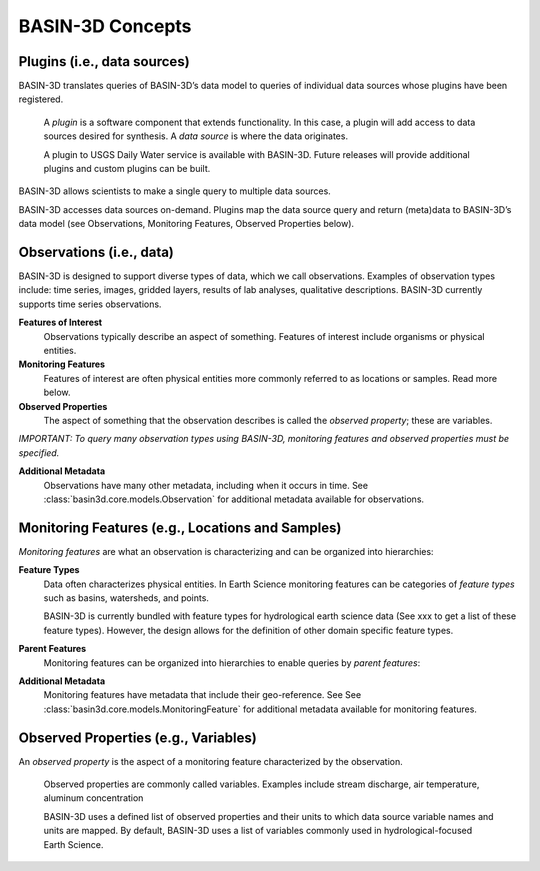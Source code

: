 BASIN-3D Concepts
********************

Plugins (i.e., data sources)
----------------------------

BASIN-3D translates queries of BASIN-3D’s data model to queries of individual data sources whose plugins have been registered.

    A *plugin* is a software component that extends functionality. In this case, a plugin will add access to data sources desired for synthesis. A *data source* is where the data originates.

    A plugin to USGS Daily Water service is available with BASIN-3D. Future releases will provide additional plugins and custom plugins can be built.

BASIN-3D allows scientists to make a single query to multiple data sources.

.. image:: _static/images/basin3d_flow.png
    :align: center

BASIN-3D accesses data sources on-demand. Plugins map the data source query and return (meta)data to BASIN-3D’s data model (see Observations, Monitoring Features, Observed Properties below).



Observations (i.e., data)
--------------------------

BASIN-3D is designed to support diverse types of data, which we call observations. Examples of observation types include: time series, images, gridded layers, results of lab analyses, qualitative descriptions. BASIN-3D currently supports time series observations.

**Features of Interest**
    Observations typically describe an aspect of something. Features of interest include organisms or physical entities.

**Monitoring Features**
    Features of interest are often physical entities more commonly referred to as locations or samples. Read more below.

**Observed Properties**
    The aspect of something that the observation describes is called the *observed property*; these are variables.

*IMPORTANT: To query many observation types using BASIN-3D, monitoring features and observed properties must be specified.*

**Additional Metadata**
    Observations have many other metadata, including when it occurs in time. See :class:`basin3d.core.models.Observation` for additional metadata available for observations.


Monitoring Features (e.g., Locations and Samples)
---------------------------------------------------

*Monitoring features* are what an observation is characterizing and can be organized into hierarchies:

.. image:: _static/images/basin3d_monitoring_features.png
    :align: center

**Feature Types**
    Data often characterizes physical entities. In Earth Science monitoring features can be categories of *feature types* such as basins, watersheds, and points.

    BASIN-3D is currently bundled with feature types for hydrological earth science data (See xxx to get a list of these feature types).  However, the design allows for the definition of other domain specific feature types.

**Parent Features**
    Monitoring features can be organized into hierarchies to enable queries by *parent features*:

**Additional Metadata**
    Monitoring features have metadata that include their geo-reference. See See :class:`basin3d.core.models.MonitoringFeature` for additional metadata available for monitoring features.


Observed Properties (e.g., Variables)
--------------------------------------

An *observed property* is the aspect of a monitoring feature characterized by the observation.

    Observed properties are commonly called variables. Examples include stream discharge, air temperature, aluminum concentration


    BASIN-3D uses a defined list of observed properties and their units to which data source variable names and units are mapped. By default, BASIN-3D uses a list of variables commonly used in hydrological-focused Earth Science.

